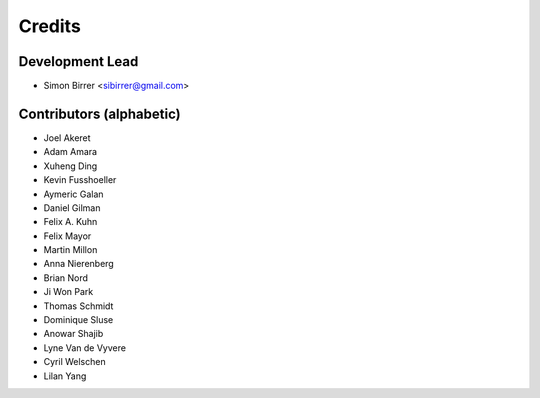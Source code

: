 =======
Credits
=======

Development Lead
----------------

* Simon Birrer <sibirrer@gmail.com>

Contributors (alphabetic)
-------------------------

* Joel Akeret
* Adam Amara
* Xuheng Ding
* Kevin Fusshoeller
* Aymeric Galan
* Daniel Gilman
* Felix A. Kuhn
* Felix Mayor
* Martin Millon
* Anna Nierenberg
* Brian Nord
* Ji Won Park
* Thomas Schmidt
* Dominique Sluse
* Anowar Shajib
* Lyne Van de Vyvere
* Cyril Welschen
* Lilan Yang
